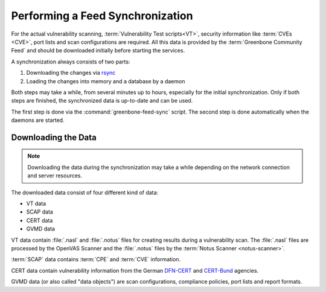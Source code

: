 Performing a Feed Synchronization
=================================

For the actual vulnerability scanning, :term:`Vulnerability Test scripts<VT>`,
security information like :term:`CVEs <CVE>`, port lists and scan configurations
are required. All this data is provided by the :term:`Greenbone Community Feed`
and should be downloaded initially before starting the services.

A synchronization always consists of two parts:

1. Downloading the changes via `rsync <https://en.wikipedia.org/wiki/Rsync>`_
2. Loading the changes into memory and a database by a daemon

Both steps may take a while, from several minutes up to hours, especially for the
initial synchronization. Only if both steps are finished, the synchronized data
is up-to-date and can be used.

The first step is done via the :command:`greenbone-feed-sync` script. The second
step is done automatically when the daemons are started.

Downloading the Data
--------------------

.. note::

  Downloading the data during the synchronization may take a while
  depending on the network connection and server resources.

The downloaded data consist of four different kind of data:

* VT data
* SCAP data
* CERT data
* GVMD data

VT data contain :file:`.nasl` and :file:`.notus` files for creating results
during a vulnerability scan. The :file:`.nasl` files are processed by the OpenVAS
Scanner and the :file:`.notus` files by the :term:`Notus Scanner <notus-scanner>`.

:term:`SCAP` data contains :term:`CPE` and :term:`CVE` information.

CERT data contain vulnerability information from the German `DFN-CERT <https://www.dfn-cert.de/>`_
and `CERT-Bund <https://www.bsi.bund.de/EN/Themen/Unternehmen-und-Organisationen/Cyber-Sicherheitslage/Reaktion/CERT-Bund/cert-bund_node.html>`_ agencies.

GVMD data (or also called "data objects") are scan configurations, compliance
policies, port lists and report formats.

.. code-block::
  :caption: Downloading the data from the Greenbone Community Feed

  sudo /usr/local/bin/greenbone-feed-sync
